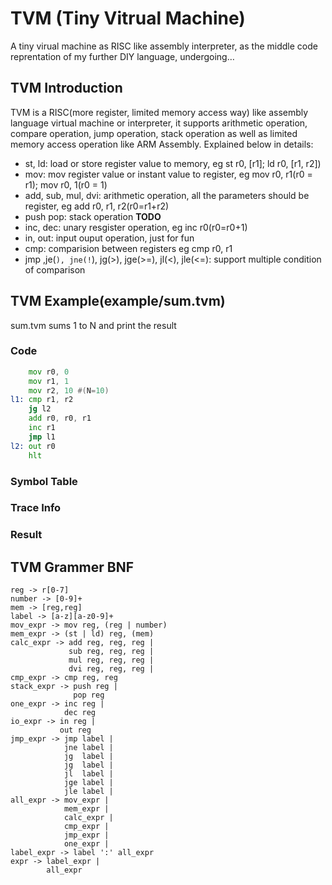 * TVM (Tiny Vitrual Machine)
A tiny virual machine as RISC like assembly interpreter, 
as the middle code reprentation of my further DIY language, 
undergoing...

** TVM Introduction
TVM is a RISC(more register, limited memory access way) like assembly language 
virtual machine or interpreter, it supports arithmetic operation, 
compare operation, jump operation, stack operation as well
as limited memory access operation like ARM Assembly. Explained below in details:

+ st, ld: load or store register value to memory, eg st r0, [r1]; ld r0, [r1, r2])
+ mov: mov register value or instant value to register, eg mov r0, r1(r0 = r1); mov r0, 1(r0 = 1)
+ add, sub, mul, dvi: arithmetic operation, all the parameters should be register, eg add r0, r1, r2(r0=r1+r2)
+ push pop: stack operation **TODO**
+ inc, dec: unary resgister operation, eg inc r0(r0=r0+1)
+ in, out: input ouput operation, just for fun
+ cmp: comparision between registers eg cmp r0, r1
+ jmp ,je(=), jne(!=), jg(>), jge(>=), jl(<), jle(<=): support multiple condition of comparison 


** TVM Example(example/sum.tvm)
sum.tvm sums 1 to N and print the result
*** Code
#+begin_src asm
    mov r0, 0 
    mov r1, 1
    mov r2, 10 #(N=10)
l1: cmp r1, r2
    jg l2
    add r0, r0, r1
    inc r1
    jmp l1
l2: out r0
    hlt
#+end_src
*** Symbol Table
[[./img/symtab.png]]
*** Trace Info 
[[./img/trace.png]]
*** Result
[[./img/result.png]]



** TVM Grammer BNF 
#+BEGIN_EXAMPLE
reg -> r[0-7]
number -> [0-9]+
mem -> [reg,reg] 
label -> [a-z][a-z0-9]+
mov_expr -> mov reg, (reg | number)
mem_expr -> (st | ld) reg, (mem)  
calc_expr -> add reg, reg, reg |
             sub reg, reg, reg |
             mul reg, reg, reg |
             dvi reg, reg, reg |
cmp_expr -> cmp reg, reg 
stack_expr -> push reg |
              pop reg
one_expr -> inc reg |
            dec reg 
io_expr -> in reg | 
           out reg
jmp_expr -> jmp label | 
            jne label | 
            jg  label | 
            jg  label | 
            jl  label | 
            jge label | 
            jle label | 
all_expr -> mov_expr |
            mem_expr |
            calc_expr |
            cmp_expr |
            jmp_expr |
            one_expr |
label_expr -> label ':' all_expr
expr -> label_expr | 
        all_expr
#+END_EXAMPLE
